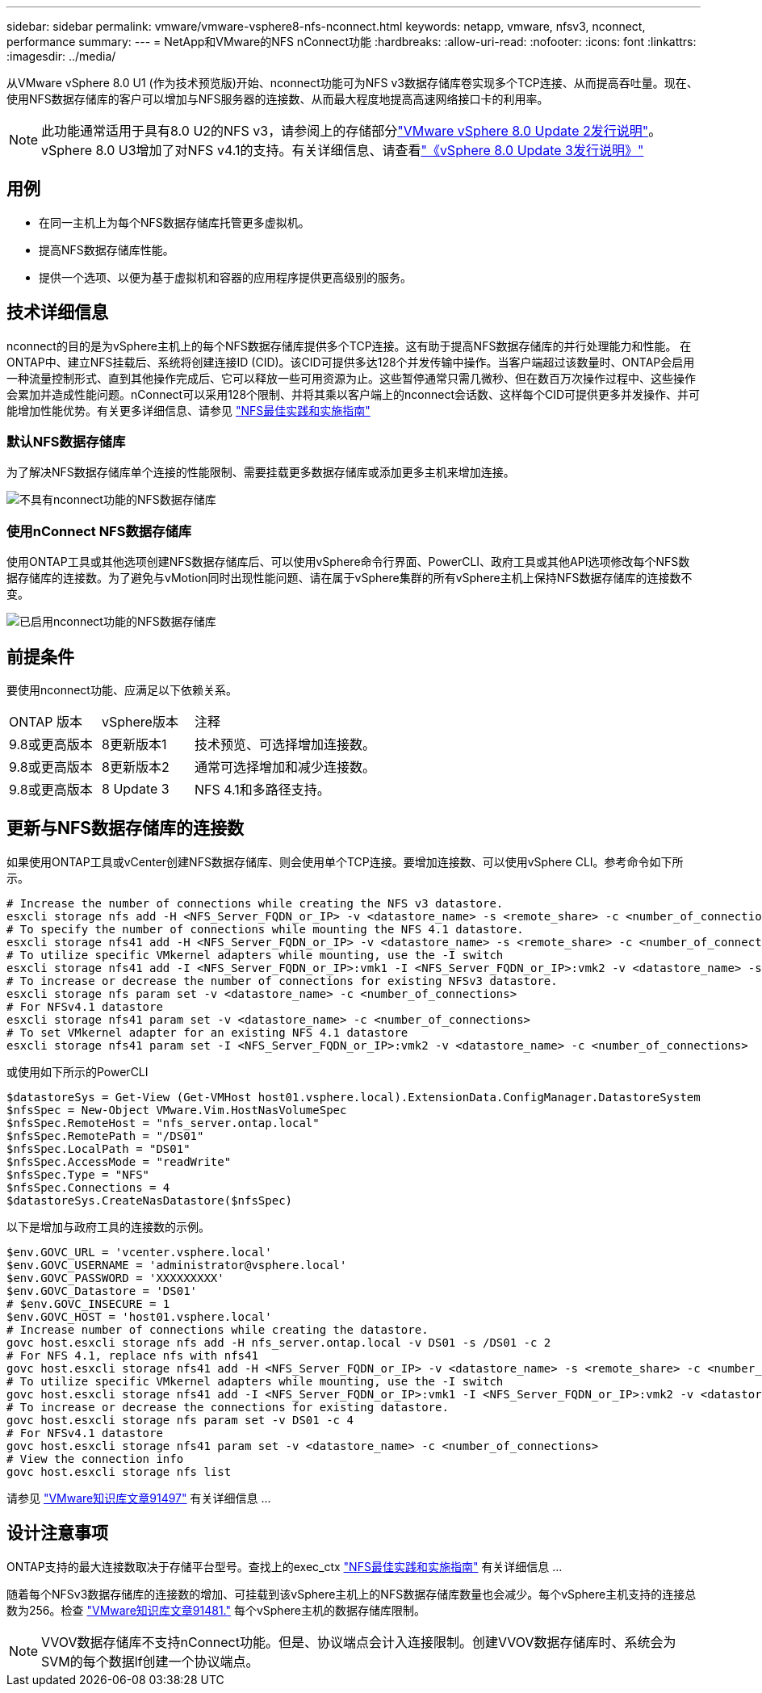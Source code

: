 ---
sidebar: sidebar 
permalink: vmware/vmware-vsphere8-nfs-nconnect.html 
keywords: netapp, vmware, nfsv3, nconnect, performance 
summary:  
---
= NetApp和VMware的NFS nConnect功能
:hardbreaks:
:allow-uri-read: 
:nofooter: 
:icons: font
:linkattrs: 
:imagesdir: ../media/


[role="lead"]
从VMware vSphere 8.0 U1 (作为技术预览版)开始、nconnect功能可为NFS v3数据存储库卷实现多个TCP连接、从而提高吞吐量。现在、使用NFS数据存储库的客户可以增加与NFS服务器的连接数、从而最大程度地提高高速网络接口卡的利用率。


NOTE: 此功能通常适用于具有8.0 U2的NFS v3，请参阅上的存储部分link:https://docs.vmware.com/en/VMware-vSphere/8.0/rn/vsphere-esxi-802-release-notes/index.html["VMware vSphere 8.0 Update 2发行说明"]。vSphere 8.0 U3增加了对NFS v4.1的支持。有关详细信息、请查看link:https://docs.vmware.com/en/VMware-vSphere/8.0/rn/vsphere-vcenter-server-803-release-notes/index.html["《vSphere 8.0 Update 3发行说明》"]



== 用例

* 在同一主机上为每个NFS数据存储库托管更多虚拟机。
* 提高NFS数据存储库性能。
* 提供一个选项、以便为基于虚拟机和容器的应用程序提供更高级别的服务。




== 技术详细信息

nconnect的目的是为vSphere主机上的每个NFS数据存储库提供多个TCP连接。这有助于提高NFS数据存储库的并行处理能力和性能。  在ONTAP中、建立NFS挂载后、系统将创建连接ID (CID)。该CID可提供多达128个并发传输中操作。当客户端超过该数量时、ONTAP会启用一种流量控制形式、直到其他操作完成后、它可以释放一些可用资源为止。这些暂停通常只需几微秒、但在数百万次操作过程中、这些操作会累加并造成性能问题。nConnect可以采用128个限制、并将其乘以客户端上的nconnect会话数、这样每个CID可提供更多并发操作、并可能增加性能优势。有关更多详细信息、请参见 link:https://www.netapp.com/media/10720-tr-4067.pdf["NFS最佳实践和实施指南"]



=== 默认NFS数据存储库

为了解决NFS数据存储库单个连接的性能限制、需要挂载更多数据存储库或添加更多主机来增加连接。

image:vmware-vsphere8-nfs-wo-nconnect.png["不具有nconnect功能的NFS数据存储库"]



=== 使用nConnect NFS数据存储库

使用ONTAP工具或其他选项创建NFS数据存储库后、可以使用vSphere命令行界面、PowerCLI、政府工具或其他API选项修改每个NFS数据存储库的连接数。为了避免与vMotion同时出现性能问题、请在属于vSphere集群的所有vSphere主机上保持NFS数据存储库的连接数不变。

image:vmware-vsphere8-nfs-nconnect.png["已启用nconnect功能的NFS数据存储库"]



== 前提条件

要使用nconnect功能、应满足以下依赖关系。

[cols="25%, 25%, 50%"]
|===


| ONTAP 版本 | vSphere版本 | 注释 


| 9.8或更高版本 | 8更新版本1 | 技术预览、可选择增加连接数。 


| 9.8或更高版本 | 8更新版本2 | 通常可选择增加和减少连接数。 


| 9.8或更高版本 | 8 Update 3 | NFS 4.1和多路径支持。 
|===


== 更新与NFS数据存储库的连接数

如果使用ONTAP工具或vCenter创建NFS数据存储库、则会使用单个TCP连接。要增加连接数、可以使用vSphere CLI。参考命令如下所示。

[source, bash]
----
# Increase the number of connections while creating the NFS v3 datastore.
esxcli storage nfs add -H <NFS_Server_FQDN_or_IP> -v <datastore_name> -s <remote_share> -c <number_of_connections>
# To specify the number of connections while mounting the NFS 4.1 datastore.
esxcli storage nfs41 add -H <NFS_Server_FQDN_or_IP> -v <datastore_name> -s <remote_share> -c <number_of_connections>
# To utilize specific VMkernel adapters while mounting, use the -I switch
esxcli storage nfs41 add -I <NFS_Server_FQDN_or_IP>:vmk1 -I <NFS_Server_FQDN_or_IP>:vmk2 -v <datastore_name> -s <remote_share> -c <number_of_connections>
# To increase or decrease the number of connections for existing NFSv3 datastore.
esxcli storage nfs param set -v <datastore_name> -c <number_of_connections>
# For NFSv4.1 datastore
esxcli storage nfs41 param set -v <datastore_name> -c <number_of_connections>
# To set VMkernel adapter for an existing NFS 4.1 datastore
esxcli storage nfs41 param set -I <NFS_Server_FQDN_or_IP>:vmk2 -v <datastore_name> -c <number_of_connections>
----
或使用如下所示的PowerCLI

[source, powershell]
----
$datastoreSys = Get-View (Get-VMHost host01.vsphere.local).ExtensionData.ConfigManager.DatastoreSystem
$nfsSpec = New-Object VMware.Vim.HostNasVolumeSpec
$nfsSpec.RemoteHost = "nfs_server.ontap.local"
$nfsSpec.RemotePath = "/DS01"
$nfsSpec.LocalPath = "DS01"
$nfsSpec.AccessMode = "readWrite"
$nfsSpec.Type = "NFS"
$nfsSpec.Connections = 4
$datastoreSys.CreateNasDatastore($nfsSpec)
----
以下是增加与政府工具的连接数的示例。

[source, powershell]
----
$env.GOVC_URL = 'vcenter.vsphere.local'
$env.GOVC_USERNAME = 'administrator@vsphere.local'
$env.GOVC_PASSWORD = 'XXXXXXXXX'
$env.GOVC_Datastore = 'DS01'
# $env.GOVC_INSECURE = 1
$env.GOVC_HOST = 'host01.vsphere.local'
# Increase number of connections while creating the datastore.
govc host.esxcli storage nfs add -H nfs_server.ontap.local -v DS01 -s /DS01 -c 2
# For NFS 4.1, replace nfs with nfs41
govc host.esxcli storage nfs41 add -H <NFS_Server_FQDN_or_IP> -v <datastore_name> -s <remote_share> -c <number_of_connections>
# To utilize specific VMkernel adapters while mounting, use the -I switch
govc host.esxcli storage nfs41 add -I <NFS_Server_FQDN_or_IP>:vmk1 -I <NFS_Server_FQDN_or_IP>:vmk2 -v <datastore_name> -s <remote_share> -c <number_of_connections>
# To increase or decrease the connections for existing datastore.
govc host.esxcli storage nfs param set -v DS01 -c 4
# For NFSv4.1 datastore
govc host.esxcli storage nfs41 param set -v <datastore_name> -c <number_of_connections>
# View the connection info
govc host.esxcli storage nfs list
----
请参见 link:https://kb.vmware.com/s/article/91497["VMware知识库文章91497"] 有关详细信息 ...



== 设计注意事项

ONTAP支持的最大连接数取决于存储平台型号。查找上的exec_ctx link:https://www.netapp.com/media/10720-tr-4067.pdf["NFS最佳实践和实施指南"] 有关详细信息 ...

随着每个NFSv3数据存储库的连接数的增加、可挂载到该vSphere主机上的NFS数据存储库数量也会减少。每个vSphere主机支持的连接总数为256。检查 link:https://kb.vmware.com/s/article/91481["VMware知识库文章91481."] 每个vSphere主机的数据存储库限制。


NOTE: VVOV数据存储库不支持nConnect功能。但是、协议端点会计入连接限制。创建VVOV数据存储库时、系统会为SVM的每个数据lf创建一个协议端点。
